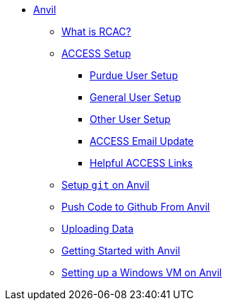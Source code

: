 * xref:introduction.adoc[Anvil]
** xref:rcac.adoc[What is RCAC?]
** xref:access-setup.adoc[ACCESS Setup]
*** xref:purdue-user-setup.adoc[Purdue User Setup]
*** xref:general-user-setup.adoc[General User Setup]
*** xref:other-user-setup.adoc[Other User Setup]
*** xref:access-email-update.adoc[ACCESS Email Update]
*** xref:access-helpful-links.adoc[Helpful ACCESS Links]
** xref:starter-guides:tools-and-standards:git/github-anvil.adoc[Setup `git` on Anvil]
** xref:starter-guides:tools-and-standards:git/git-cli.adoc[Push Code to Github From Anvil]
** xref:uploading-data.adoc[Uploading Data]
** xref:anvil-getting-started.adoc[Getting Started with Anvil]
** xref:anvil-windows-vm.adoc[Setting up a Windows VM on Anvil]
//** xref:scholar.adoc[Scholar]
//** xref:brown.adoc[Brown]
//** xref:geddes.adoc[Geddes]